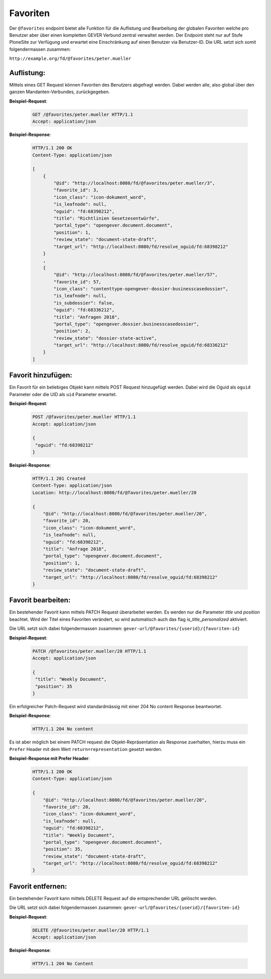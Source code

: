 .. _favorites:

Favoriten
=========

Der ``@favorites`` endpoint bietet alle Funktion für die Auflistung und Bearbeitung der globalen Favoriten welche pro Benutzer aber über einen kompletten GEVER Verbund zentral verwaltet werden. Der Endpoint steht nur auf Stufe PloneSite zur Verfügung und erwartet eine Einschränkung auf einen Benutzer via Benutzer-ID. Die URL setzt sich somit folgendermassen zusammen:

``http://example.org/fd/@favorites/peter.mueller``


Auflistung:
-----------
Mittels eines GET Request können Favoriten des Benutzers abgefragt werden. Dabei werden alle, also global über den ganzen Mandanten-Verbundes, zurückgegeben.


**Beispiel-Request**:

   .. sourcecode:: http

       GET /@favorites/peter.mueller HTTP/1.1
       Accept: application/json


**Beispiel-Response**:

   .. sourcecode:: http

      HTTP/1.1 200 OK
      Content-Type: application/json

      [
          {
              "@id": "http://localhost:8080/fd/@favorites/peter.mueller/3",
              "favorite_id": 3,
              "icon_class": "icon-dokument_word",
              "is_leafnode": null,
              "oguid": "fd:68398212",
              "title": "Richtlinien Gesetzesentwürfe",
              "portal_type": "opengever.document.document",
              "position": 1,
              "review_state": "document-state-draft",
              "target_url": "http://localhost:8080/fd/resolve_oguid/fd:68398212"
          }
          ,
          {
              "@id": "http://localhost:8080/fd/@favorites/peter.mueller/57",
              "favorite_id": 57,
              "icon_class": "contenttype-opengever-dossier-businesscasedossier",
              "is_leafnode": null,
              "is_subdossier": false,
              "oguid": "fd:68336212",
              "title": "Anfragen 2018",
              "portal_type": "opengever.dossier.businesscasedossier",
              "position": 2,
              "review_state": "dossier-state-active",
              "target_url": "http://localhost:8080/fd/resolve_oguid/fd:68336212"
          }
      ]

Favorit hinzufügen:
-------------------
Ein Favorit für ein beliebiges Objekt kann mittels POST Request hinzugefügt werden. Dabei wird die Oguid als ``oguid`` Parameter oder die UID als ``uid`` Parameter erwartet.


**Beispiel-Request**:

   .. sourcecode:: http

       POST /@favorites/peter.mueller HTTP/1.1
       Accept: application/json

       {
        "oguid": "fd:68398212"
       }


**Beispiel-Response**:

   .. sourcecode:: http

      HTTP/1.1 201 Created
      Content-Type: application/json
      Location: http://localhost:8080/fd/@favorites/peter.mueller/20

      {
          "@id": "http://localhost:8080/fd/@favorites/peter.mueller/20",
          "favorite_id": 20,
          "icon_class": "icon-dokument_word",
          "is_leafnode": null,
          "oguid": "fd:68398212",
          "title": "Anfrage 2018",
          "portal_type": "opengever.document.document",
          "position": 1,
          "review_state": "document-state-draft",
          "target_url": "http://localhost:8080/fd/resolve_oguid/fd:68398212"
      }



Favorit bearbeiten:
-------------------
Ein bestehender Favorit kann mittels PATCH Request überarbeitet werden. Es werden nur die Parameter `title` und `position` beachtet. Wird der Titel eines Favoriten verändert, so wird automatisch auch das flag `is_title_personalized` aktiviert.

Die URL setzt sich dabei folgendermassen zusammen:
``gever-url/@favorites/{userid}/{favoriten-id}``


**Beispiel-Request**:

   .. sourcecode:: http

       PATCH /@favorites/peter.mueller/20 HTTP/1.1
       Accept: application/json

       {
        "title": "Weekly Document",
        "position": 35
       }


Ein erfolgreicher Patch-Request wird standardmässig mit einer 204 No content Response beantwortet.

**Beispiel-Response**:

   .. sourcecode:: http

      HTTP/1.1 204 No content


Es ist aber möglich bei einem PATCH request die Objekt-Repräsentation als Response zuerhalten, hierzu muss ein ``Prefer`` Header mit dem Wert ``return=representation`` gesetzt werden.

**Beispiel-Response mit Prefer Header**:

   .. sourcecode:: http

      HTTP/1.1 200 OK
      Content-Type: application/json

      {
          "@id": "http://localhost:8080/fd/@favorites/peter.mueller/20",
          "favorite_id": 20,
          "icon_class": "icon-dokument_word",
          "is_leafnode": null,
          "oguid": "fd:68398212",
          "title": "Weekly Document",
          "portal_type": "opengever.document.document",
          "position": 35,
          "review_state": "document-state-draft",
          "target_url": "http://localhost:8080/fd/resolve_oguid/fd:68398212"
      }



Favorit entfernen:
------------------
Ein bestehender Favorit kann mittels DELETE Request auf die entsprechender URL gelöscht werden.

Die URL setzt sich dabei folgendermassen zusammen:
``gever-url/@favorites/{userid}/{favoriten-id}``


**Beispiel-Request**:

   .. sourcecode:: http

       DELETE /@favorites/peter.mueller/20 HTTP/1.1
       Accept: application/json


**Beispiel-Response**:

   .. sourcecode:: http

      HTTP/1.1 204 No Content

